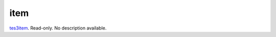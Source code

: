 item
====================================================================================================

`tes3item`_. Read-only. No description available.

.. _`tes3item`: ../../../lua/type/tes3item.html
